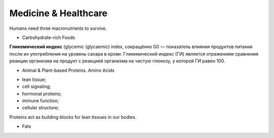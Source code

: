 Medicine & Healthcare 
=====================

Humans need three macronutrients to survive.

* Carbohydrate-rich Foods

**Гликемический индекс** (glycemic (glycaemic) index, сокращённо GI) — показатель 
влияния продуктов питания после их употребления на уровень сахара в крови. 
Гликемический индекс (ГИ) является отражением сравнения реакции организма 
на продукт с реакцией организма на чистую глюкозу, у которой ГИ равен 100.

* Animal & Plant-based Proteins. Amino Acids

- lean tissue;
- cell signaling;
- hormonal proteins;
- immune function;
- cellular structure;

Proteins act as building blocks for lean tissues in our bodies.

* Fats
